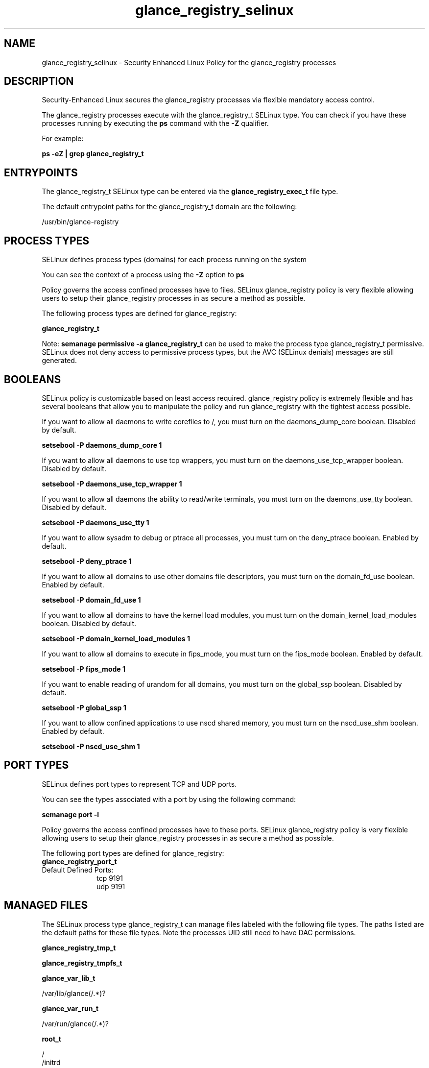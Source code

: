 .TH  "glance_registry_selinux"  "8"  "13-01-16" "glance_registry" "SELinux Policy documentation for glance_registry"
.SH "NAME"
glance_registry_selinux \- Security Enhanced Linux Policy for the glance_registry processes
.SH "DESCRIPTION"

Security-Enhanced Linux secures the glance_registry processes via flexible mandatory access control.

The glance_registry processes execute with the glance_registry_t SELinux type. You can check if you have these processes running by executing the \fBps\fP command with the \fB\-Z\fP qualifier.

For example:

.B ps -eZ | grep glance_registry_t


.SH "ENTRYPOINTS"

The glance_registry_t SELinux type can be entered via the \fBglance_registry_exec_t\fP file type.

The default entrypoint paths for the glance_registry_t domain are the following:

/usr/bin/glance-registry
.SH PROCESS TYPES
SELinux defines process types (domains) for each process running on the system
.PP
You can see the context of a process using the \fB\-Z\fP option to \fBps\bP
.PP
Policy governs the access confined processes have to files.
SELinux glance_registry policy is very flexible allowing users to setup their glance_registry processes in as secure a method as possible.
.PP
The following process types are defined for glance_registry:

.EX
.B glance_registry_t
.EE
.PP
Note:
.B semanage permissive -a glance_registry_t
can be used to make the process type glance_registry_t permissive. SELinux does not deny access to permissive process types, but the AVC (SELinux denials) messages are still generated.

.SH BOOLEANS
SELinux policy is customizable based on least access required.  glance_registry policy is extremely flexible and has several booleans that allow you to manipulate the policy and run glance_registry with the tightest access possible.


.PP
If you want to allow all daemons to write corefiles to /, you must turn on the daemons_dump_core boolean. Disabled by default.

.EX
.B setsebool -P daemons_dump_core 1

.EE

.PP
If you want to allow all daemons to use tcp wrappers, you must turn on the daemons_use_tcp_wrapper boolean. Disabled by default.

.EX
.B setsebool -P daemons_use_tcp_wrapper 1

.EE

.PP
If you want to allow all daemons the ability to read/write terminals, you must turn on the daemons_use_tty boolean. Disabled by default.

.EX
.B setsebool -P daemons_use_tty 1

.EE

.PP
If you want to allow sysadm to debug or ptrace all processes, you must turn on the deny_ptrace boolean. Enabled by default.

.EX
.B setsebool -P deny_ptrace 1

.EE

.PP
If you want to allow all domains to use other domains file descriptors, you must turn on the domain_fd_use boolean. Enabled by default.

.EX
.B setsebool -P domain_fd_use 1

.EE

.PP
If you want to allow all domains to have the kernel load modules, you must turn on the domain_kernel_load_modules boolean. Disabled by default.

.EX
.B setsebool -P domain_kernel_load_modules 1

.EE

.PP
If you want to allow all domains to execute in fips_mode, you must turn on the fips_mode boolean. Enabled by default.

.EX
.B setsebool -P fips_mode 1

.EE

.PP
If you want to enable reading of urandom for all domains, you must turn on the global_ssp boolean. Disabled by default.

.EX
.B setsebool -P global_ssp 1

.EE

.PP
If you want to allow confined applications to use nscd shared memory, you must turn on the nscd_use_shm boolean. Enabled by default.

.EX
.B setsebool -P nscd_use_shm 1

.EE

.SH PORT TYPES
SELinux defines port types to represent TCP and UDP ports.
.PP
You can see the types associated with a port by using the following command:

.B semanage port -l

.PP
Policy governs the access confined processes have to these ports.
SELinux glance_registry policy is very flexible allowing users to setup their glance_registry processes in as secure a method as possible.
.PP
The following port types are defined for glance_registry:

.EX
.TP 5
.B glance_registry_port_t
.TP 10
.EE


Default Defined Ports:
tcp 9191
.EE
udp 9191
.EE
.SH "MANAGED FILES"

The SELinux process type glance_registry_t can manage files labeled with the following file types.  The paths listed are the default paths for these file types.  Note the processes UID still need to have DAC permissions.

.br
.B glance_registry_tmp_t


.br
.B glance_registry_tmpfs_t


.br
.B glance_var_lib_t

	/var/lib/glance(/.*)?
.br

.br
.B glance_var_run_t

	/var/run/glance(/.*)?
.br

.br
.B root_t

	/
.br
	/initrd
.br

.SH FILE CONTEXTS
SELinux requires files to have an extended attribute to define the file type.
.PP
You can see the context of a file using the \fB\-Z\fP option to \fBls\bP
.PP
Policy governs the access confined processes have to these files.
SELinux glance_registry policy is very flexible allowing users to setup their glance_registry processes in as secure a method as possible.
.PP

.PP
.B STANDARD FILE CONTEXT

SELinux defines the file context types for the glance_registry, if you wanted to
store files with these types in a diffent paths, you need to execute the semanage command to sepecify alternate labeling and then use restorecon to put the labels on disk.

.B semanage fcontext -a -t glance_registry_exec_t '/srv/glance_registry/content(/.*)?'
.br
.B restorecon -R -v /srv/myglance_registry_content

Note: SELinux often uses regular expressions to specify labels that match multiple files.

.I The following file types are defined for glance_registry:


.EX
.PP
.B glance_registry_exec_t
.EE

- Set files with the glance_registry_exec_t type, if you want to transition an executable to the glance_registry_t domain.


.EX
.PP
.B glance_registry_initrc_exec_t
.EE

- Set files with the glance_registry_initrc_exec_t type, if you want to transition an executable to the glance_registry_initrc_t domain.


.EX
.PP
.B glance_registry_tmp_t
.EE

- Set files with the glance_registry_tmp_t type, if you want to store glance registry temporary files in the /tmp directories.


.EX
.PP
.B glance_registry_tmpfs_t
.EE

- Set files with the glance_registry_tmpfs_t type, if you want to store glance registry files on a tmpfs file system.


.PP
Note: File context can be temporarily modified with the chcon command.  If you want to permanently change the file context you need to use the
.B semanage fcontext
command.  This will modify the SELinux labeling database.  You will need to use
.B restorecon
to apply the labels.

.SH "COMMANDS"
.B semanage fcontext
can also be used to manipulate default file context mappings.
.PP
.B semanage permissive
can also be used to manipulate whether or not a process type is permissive.
.PP
.B semanage module
can also be used to enable/disable/install/remove policy modules.

.B semanage port
can also be used to manipulate the port definitions

.B semanage boolean
can also be used to manipulate the booleans

.PP
.B system-config-selinux
is a GUI tool available to customize SELinux policy settings.

.SH AUTHOR
This manual page was auto-generated using
.B "sepolicy manpage"
by Dan Walsh.

.SH "SEE ALSO"
selinux(8), glance_registry(8), semanage(8), restorecon(8), chcon(1), sepolicy(8)
, setsebool(8), glance_api_selinux(8)